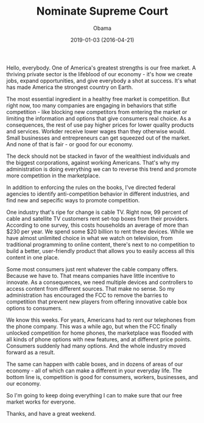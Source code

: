 #+TITLE: Nominate Supreme Court
#+AUTHOR: Obama
#+EMAIL: junahan@outlook.com
#+DATE: 2019-01-03 (2016-04-21)

Hello, everybody. One of America's greatest strengths is our free market. A thriving private sector is the lifeblood of our economy - it's how we create jobs, expand opportunities, and give everybody a shot at success. It's what has made America the strongest country on Earth.

The most essential ingredient in a healthy free market is competition. But right now, too many companies are engaging in behaviors that stifle competition - like blocking new competitors from entering the market or limiting the information and options that give consumers real choice. As a consequences, the rest of use pay higher prices for lower quality products and services. Workder receive lower wages than they otherwise would. Small businesses and entrepreneurs can get squeezed out of the market. And none of that is fair - or good for our economy.

The deck should not be stacked in favor of the wealthiest individuals and the biggest corporations, against working Americans. That's why my administration is doing everything we can to reverse this trend and promote more competition in the marketplace. 

In addition to enforcing the rules on the books, I've directed federal agencies to identify anti-competition behavior in different industries, and find new and sepecific ways to promote competition.

One industry that's ripe for change is cable TV. Right now, 99 percent of cable and satellite TV customers rent set-top boxes from their providers. According to one survey, this costs households an average of more than $230 per year. We spend some $20 billion to rent these devices. While we have almost unlimited choice in what we watch on television, from traditional programming to online content, there's next to no competition to build a better, user-friendly product that allows you to easily access all this content in one place.

Some most consumers just rent whatever the cable company offers. Because we have to. That means companies have little incentive to innovate. As a consequences, we need multiple devices and controllers to access content from different sources. That make no sense. So my administration has encouraged the FCC to remove the barries to competition that prevent new players from offering innovative cable box options to consumers. 

We know this weeks. For years, Americans had to rent our telephones from the phone company. This was a while ago, but when the FCC finally unlocked competition for home phones, the marketplace was flooded with all kinds of phone options with new features, and at different price points. Consumers suddenly had many options. And the whole industry moved forward as a result.

The same can happen with cable boxes, and in dozens of areas of our economy - all of which can make a different in your everyday life. The bottom line is, competition is good for consumers, workers, businesses, and our economy.

So I'm going to keep doing everything I can to make sure that our free market works for everyone.

Thanks, and have a great weekend.





